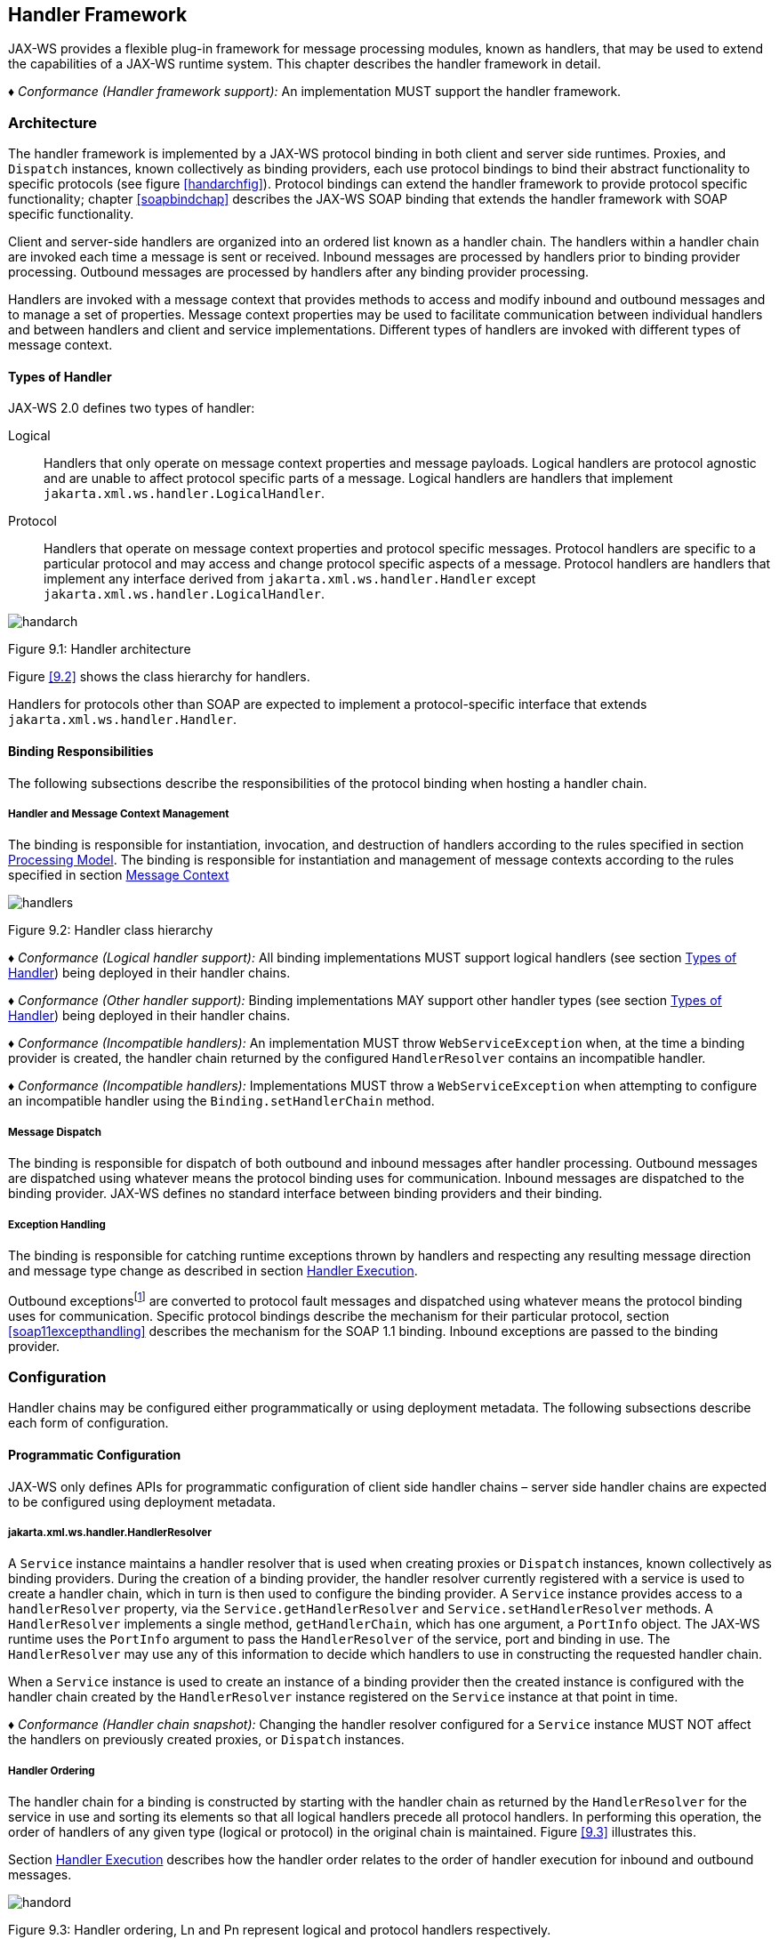 //
// Copyright (c) 2020 Contributors to the Eclipse Foundation
//

[[handfmwk]]
== Handler Framework

JAX-WS provides a flexible plug-in framework for message processing
modules, known as handlers, that may be used to extend the capabilities
of a JAX-WS runtime system. This chapter describes the handler framework
in detail.

_♦ Conformance (Handler framework support):_ An implementation MUST support the handler
framework.

[[architecture]]
=== Architecture

The handler framework is implemented by a JAX-WS protocol binding in
both client and server side runtimes. Proxies, and `Dispatch` instances,
known collectively as binding providers, each use protocol bindings to
bind their abstract functionality to specific protocols (see figure
<<handarchfig>>). Protocol bindings can extend the handler framework to
provide protocol specific functionality; chapter <<soapbindchap>>
describes the JAX-WS SOAP binding that extends the handler framework
with SOAP specific functionality.

Client and server-side handlers are organized into an ordered list known
as a handler chain. The handlers within a handler chain are invoked each
time a message is sent or received. Inbound messages are processed by
handlers prior to binding provider processing. Outbound messages are
processed by handlers after any binding provider processing.

Handlers are invoked with a message context that provides methods to
access and modify inbound and outbound messages and to manage a set of
properties. Message context properties may be used to facilitate
communication between individual handlers and between handlers and
client and service implementations. Different types of handlers are
invoked with different types of message context.

[[handlertypes]]
==== Types of Handler

JAX-WS 2.0 defines two types of handler:

Logical::
Handlers that only operate on message context properties and message
payloads. Logical handlers are protocol agnostic and are unable to
affect protocol specific parts of a message. Logical handlers are
handlers that implement `jakarta.xml.ws.handler.LogicalHandler`.
Protocol::
Handlers that operate on message context properties and protocol
specific messages. Protocol handlers are specific to a particular
protocol and may access and change protocol specific aspects of a
message. Protocol handlers are handlers that implement any interface
derived from `jakarta.xml.ws.handler.Handler` except
`jakarta.xml.ws.handler.LogicalHandler`.


image::images/handarch.png[]
Figure 9.1: Handler architecture

Figure <<9.2>> shows the class hierarchy for handlers.

Handlers for protocols other than SOAP are expected to implement a
protocol-specific interface that extends `jakarta.xml.ws.handler.Handler`.

[[binding-responsibilities]]
==== Binding Responsibilities

The following subsections describe the responsibilities of the protocol
binding when hosting a handler chain.

[[handler-and-message-context-management]]
===== Handler and Message Context Management

The binding is responsible for instantiation, invocation, and
destruction of handlers according to the rules specified in section
<<handprocmodel>>. The binding is responsible for instantiation and
management of message contexts according to the rules specified in
section <<handmsgctxmngmt>>

image::images/handlers.png[]
Figure 9.2: Handler class hierarchy

_♦ Conformance (Logical handler support):_ All binding implementations MUST support
logical handlers (see section <<handlertypes>>) being deployed in their
handler chains.

_♦ Conformance (Other handler support):_ Binding implementations MAY support other
handler types (see section <<handlertypes>>) being deployed in their
handler chains.

_♦ Conformance (Incompatible handlers):_ An implementation MUST throw
`WebServiceException` when, at the time a binding provider is created,
the handler chain returned by the configured `HandlerResolver` contains
an incompatible handler.

_♦ Conformance (Incompatible handlers):_ Implementations MUST throw a
`WebServiceException` when attempting to configure an incompatible
handler using the `Binding.setHandlerChain` method.

[[handmsgdispatch]]
===== Message Dispatch

The binding is responsible for dispatch of both outbound and inbound
messages after handler processing. Outbound messages are dispatched
using whatever means the protocol binding uses for communication.
Inbound messages are dispatched to the binding provider. JAX-WS defines
no standard interface between binding providers and their binding.

[[handexcepthandling]]
===== Exception Handling

The binding is responsible for catching runtime exceptions thrown by
handlers and respecting any resulting message direction and message type
change as described in section <<handlerexecution>>.

Outbound exceptionsfootnote:[Outbound exceptions are exceptions thrown
by a handler that result in the message direction being set to outbound
according to the rules in section <<handlerexecution>>.] are converted to
protocol fault messages and dispatched using whatever means the protocol
binding uses for communication. Specific protocol bindings describe the
mechanism for their particular protocol, section <<soap11excepthandling>>
describes the mechanism for the SOAP 1.1 binding. Inbound exceptions are
passed to the binding provider.

[[handlerconfig]]
=== Configuration

Handler chains may be configured either programmatically or using
deployment metadata. The following subsections describe each form of
configuration.

[[handfmwrkprogconf]]
==== Programmatic Configuration

JAX-WS only defines APIs for programmatic configuration of client side
handler chains – server side handler chains are expected to be
configured using deployment metadata.

[[handlerresolver]]
===== jakarta.xml.ws.handler.HandlerResolver

A `Service` instance maintains a handler resolver that is used when
creating proxies or `Dispatch` instances, known collectively as binding
providers. During the creation of a binding provider, the handler
resolver currently registered with a service is used to create a handler
chain, which in turn is then used to configure the binding provider. A
`Service` instance provides access to a `handlerResolver` property, via
the `Service.getHandlerResolver` and `Service.setHandlerResolver`
methods. A `HandlerResolver` implements a single method,
`getHandlerChain`, which has one argument, a `PortInfo` object. The
JAX-WS runtime uses the `PortInfo` argument to pass the
`HandlerResolver` of the service, port and binding in use. The
`HandlerResolver` may use any of this information to decide which
handlers to use in constructing the requested handler chain.

When a `Service` instance is used to create an instance of a binding
provider then the created instance is configured with the handler chain
created by the `HandlerResolver` instance registered on the `Service`
instance at that point in time.

_♦ Conformance (Handler chain snapshot):_ Changing the handler resolver configured for a
`Service` instance MUST NOT affect the handlers on previously created
proxies, or `Dispatch` instances.

[[handlerordering]]
===== Handler Ordering

The handler chain for a binding is constructed by starting with the
handler chain as returned by the `HandlerResolver` for the service in
use and sorting its elements so that all logical handlers precede all
protocol handlers. In performing this operation, the order of handlers
of any given type (logical or protocol) in the original chain is
maintained. Figure <<9.3>> illustrates this.

Section <<handlerexecution>> describes how the handler order relates to
the order of handler execution for inbound and outbound messages.

image::images/handord.png[]
Figure 9.3: Handler ordering, Ln and Pn represent logical and protocol handlers respectively.

[[handlerchain]]
===== jakarta.jws.HandlerChain annotation

The `jakarta.jws.HandlerChain` annotation defined by JSR-181 <<bib16>>
may be used to specify in a declarative way the handler chain to use for
a service.

When used in conunction with JAX-WS, the `name` element of the
`HandlerChain` annotation, if present, MUST have the default value (the
empty string).

In addition to appearing on a endpoint implementation class or a SEI, as
specified by JSR-181, the `handlerChain` annotation MAY appear on a
generated service class. In this case, it affects all the proxies and
`Dispatch` instances created using any of the ports on the service.

_♦ Conformance (HandlerChain annotation):_ An implementation MUST support using the
`HandlerChain` annotation on an endpoint implementation class, including
a provider, on an endpoint interface and on a generated service class.

On the client, the `HandlerChain` annotation can be seen as a shorthand
way of defining and installing a handler resolver (see
<<clienthandlerresolver>>).

_♦ Conformance (Handler resolver for a HandlerChain annotation):_ For a generated service
class (see <<gensvcif>>) which is annotated with a `HandlerChain`
annotation, the default handler resolver MUST return handler chains
consistent with the contents of the handler chain descriptor referenced
by the `HandlerChain` annotation.

Figure <<9.4>> shows an endpoint implementation class annotated
with a `HandlerChain` annotation.

[id="9.4"]
[source,java,numbered]
-------------
@WebService
@HandlerChain(file="sample_chain.xml")
public class MyService {
    ...
}
-------------
Figure 9.4: Use of the HandlerChain annotation

[[jakarta.xml.ws.binding]]
===== jakarta.xml.ws.Binding

The `Binding` interface is an abstraction of a JAX-WS protocol binding
(see section [protocolbinding] for more details). As described above,
the handler chain initially configured on an instance is a snapshot of
the applicable handlers configured on the `Service` instance at the time
of creation. `Binding` provides methods to manipulate the initially
configured handler chain for a specific instance.

_♦ Conformance (Binding handler manipulation):_ Changing the handler chain on a `Binding`
instance MUST NOT cause any change to the handler chains configured on
the `Service` instance used to create the `Binding` instance.

[[deployment-model]]
==== Deployment Model

JAX-WS defines no standard deployment model for handlers. Such a model
is provided by JSR 109<<bib17>> Implementing Enterprise
Web Services.

[[handprocmodel]]
=== Processing Model

This section describes the processing model for handlers within the
handler framework.

[[handlerlifecycle]]
==== Handler Lifecycle

In some cases, a JAX-WS implementation must instantiate handler classes
directly, e.g. in a container environment or when using the
`HandlerChain` annotation. When doing so, an implementation must invoke
the handler lifecycle methods as prescribed in this section.

If an application does its own instantiation of handlers, e.g. using a
handler resolver, then the burden of calling any handler lifecycle
methods falls on the application itself. This should not be seen as
inconsistent, because handlers are logically part of the application, so
their contract will be known to the application developer.

The JAX-WS runtime system manages the lifecycle of handlers by invoking
any methods of the handler class annotated as lifecycle methods before
and after dispatching requests to the handler itself.

The JAX-WS runtime system is responsible for loading the handler class
and instantiating the corresponding handler object according to the
instruction contained in the applicable handler configuration file or
deployment descriptor.

The lifecycle of a handler instance begins when the JAX-WS runtime
system creates a new instance of the handler class.

The runtime MUST then carry out any injections requested by the handler,
typically via the `jakarta.annotation.Resource` annotation. After all the
injections have been carried out, including in the case where no
injections were requested, the runtime MUST invoke the method carrying a
`jakarta.annotation.PostConstruct` annotation, if present. Such a method
MUST satisfy the requirements in JSR-250 <<bib35>> for lifecycle
methods (i.e. it has a void return type and takes zero arguments). The
handler instance is then ready for use.

_♦ Conformance (Handler initialization):_ After injection has been completed, an
implementation MUST call the lifecycle method annotated with
`PostConstruct`, if present, prior to invoking any other method on a
handler instance.

Once the handler instance is created and initialized it is placed into
the `Ready` state. While in the `Ready` state the JAX-WS runtime system
may invoke other handler methods as required.

The lifecycle of a handler instance ends when the JAX-WS runtime system
stops using the handler for processing inbound or outbound messages.
After taking the handler offline, a JAX-WS implementation SHOULD invoke
the lifecycle method which carries a `jakarta.annotation.PreDestroy`
annotation, if present, so as to permit the handler to clean up its
resources. Such a method MUST satisfy the requirements in JSR-250
<<bib35>> for lifecycle methods

An implementation can only release handlers after the instance they are
attached to, be it a proxy, a `Dispatch` object, an endpoint or some
other component, e.g. a EJB object, is released. Consequently, in
non-container environments, it is impossible to call the `PreDestroy`
method in a reliable way, and handler instance cleanup must be left to
finalizer methods and regular garbage collection.

_♦ Conformance (Handler destruction):_ In a managed environment, prior to releasing a
handler instance, an implementation MUST call the lifecycle method
annotated with `PreDestroy` method, if present, on any `Handler`
instances which it instantiated.

The handler instance must release its resources and perform cleanup in
the implementation of the `PreDestroy` lifecycle method. After
invocation of the `PreDestroy` method(s), the handler instance will be
made available for garbage collection.

[[handlerexecution]]
==== Handler Execution

As described in section <<handlerordering>>, a set of handlers is managed
by a binding as an ordered list called a handler chain. Unless modified
by the actions of a handler (see below) normal processing involves each
handler in the chain being invoked in turn. Each handler is passed a
message context (see section <<handmsgctxmngmt>>) whose contents may be
manipulated by the handler.

For outbound messages handler processing starts with the first handler
in the chain and proceeds in the same order as the handler chain. For
inbound messages the order of processing is reversed: processing starts
with the last handler in the chain and proceeds in the reverse order of
the handler chain. E.g., consider a handler chain that consists of six
handlers latexmath:[$H_{1}\ldots H_{6}$] in that order: for outbound
messages handler latexmath:[$H_{1}$] would be invoked first followed by
latexmath:[$H_{2}$], latexmath:[$H_{3}$], …, and finally handler
latexmath:[$H_{6}$]; for inbound messages latexmath:[$H_{6}$] would be
invoked first followed by latexmath:[$H_{5}$], latexmath:[$H_{4}$], …,
and finally latexmath:[$H_{1}$].

In the following discussion the terms next handler and previous handler
are used. These terms are relative to the direction of the message,
<<Table 9.1>> summarizes their meaning.

Handlers may change the direction of messages and the order of handler
processing by throwing an exception or by returning `false` from
`handleMessage` or `handleFault`. The following subsections describe
each handler method and the changes to handler chain processing they may
cause.

[id="Table 9.1"]
|==================================
|*Message Direction* |*Term* |*Handler*
|Inbound   |Next |latexmath:[$H_{i-1}$]
|          |Previous |latexmath:[$H_{i+1}$]
|Outbound  |Next    |latexmath:[$H_{i+1}$]
|          |Previous |latexmath:[$H_{i-1}$]
|==================================
Table 9.1: Next and previous handlers for handler H i .


[[handlemessage]]
===== `handleMessage`

This method is called for normal message processing. Following
completion of its work the `handleMessage` implementation can do one of
the following:

Return `true`::
This indicates that normal message processing should continue. The
runtime invokes `handleMessage` on the next handler or dispatches the
message (see section <<handmsgdispatch>>) if there are no further
handlers.
Return `false`::
This indicates that normal message processing should cease. Subsequent
actions depend on whether the message exchange pattern (MEP) in use
requires a response to the _message currently being
processed_footnote:[For a request-response MEP, if the message
direction is reversed during processing of a request message then the
message becomes a response message. Subsequent handler processing
takes this change into account.] or not:
 +
Response;;
The message direction is reversed, the runtime invokes
`handleMessage` on the nextfootnote:[Next in this context means the
next handler taking into account the message direction reversal]
handler or dispatches the message (see section <<handmsgdispatch>>) if
there are no further handlers.
No response;;
Normal message processing stops, `close` is called on each
previously invoked handler in the chain, the message is dispatched
(see section <<handmsgdispatch>>).
Throw `ProtocolException` or a subclass::
This indicates that normal message processing should cease. Subsequent
actions depend on whether the MEP in use requires a response to the
message currently being processed or not:
 +
Response;;
Normal message processing stops, fault message processing starts.
The message direction is reversed, if the message is not already a
fault message then it is replaced with a fault messagefootnote:[The
handler may have already converted the message to a fault message,
in which case no change is made.], and the runtime invokes
`handleFault` on the nexthandler or dispatches the message (see
section <<handmsgdispatch>>) if there are no further handlers.
No response;;
Normal message processing stops, `close` is called on each
previously invoked handler in the chain, the exception is dispatched
(see section <<handexcepthandling>>).
Throw any other runtime exception::
This indicates that normal message processing should cease. Subsequent
actions depend on whether the MEP in use includes a response to the
message currently being processed or not:
 +
Response;;
Normal message processing stops, `close` is called on each
previously invoked handler in the chain, the message direction is
reversed, and the exception is dispatched (see section
<<handexcepthandling>>).
No response;;
Normal message processing stops, `close` is called on each
previously invoked handler in the chain, the exception is dispatched
(see section <<handexcepthandling>>).

[[handlefault]]
===== `handleFault`

Called for fault message processing, following completion of its work
the `handleFault` implementation can do one of the following:

Return `true`::
This indicates that fault message processing should continue. The
runtime invokes `handleFault` on the next handler or dispatches the
fault message (see section <<handmsgdispatch>>) if there are no further
handlers.
Return `false`::
This indicates that fault message processing should cease. Fault
message processing stops, `close` is called on each previously invoked
handler in the chain, the fault message is dispatched (see section
<<handmsgdispatch>>).
Throw `ProtocolException` or a subclass::
This indicates that fault message processing should cease. Fault
message processing stops, `close` is called on each previously invoked
handler in the chain, the exception is dispatched (see section
<<handexcepthandling>>).
Throw any other runtime exception::
This indicates that fault message processing should cease. Fault
message processing stops, `close` is called on each previously invoked
handler in the chain, the exception is dispatched (see section
<<handexcepthandling>>).

[[close]]
===== `close`

A handler’s `close` method is called at the conclusion of a message
exchange pattern (MEP). It is called just prior to the binding
dispatching the final message, fault or exception of the MEP and may be
used to clean up per-MEP resources allocated by a handler. The `close`
method is only called on handlers that were previously invoked via
either `handleMessage` or `handleFault`

_♦ Conformance (Invoking `close` ):_ At the conclusion of an MEP, an implementation MUST
call the `close` method of each handler that was previously invoked
during that MEP via either `handleMessage` or `handleFault`.

_♦ Conformance (Order of `close` invocations):_ Handlers are invoked in the reverse order
in which they were first invoked to handle a message according to the
rules for normal message processing (see <<handlerexecution>>).

[[handler-implementation-considerations]]
==== Handler Implementation Considerations

Handler instances may be pooled by a JAX-WS runtime system. All
instances of a specific handler are considered equivalent by a JAX-WS
runtime system and any instance may be chosen to handle a particular
message. Different handler instances may be used to handle each message
of an MEP. Different threads may be used for each handler in a handler
chain, for each message in an MEP or any combination of the two.
Handlers should not rely on thread local state to share information.
Handlers should instead use the message context, see section
<<handmsgctxmngmt>>.

[[handmsgctxmngmt]]
=== Message Context

Handlers are invoked with a message context that provides methods to
access and modify inbound and outbound messages and to manage a set of
properties.

Different types of handler are invoked with different types of message
context. Sections <<handmsgctxif>> and <<handlogmsgctx>> describe
`MessageContext` and `LogicalMessageContext` respectively. In addition,
JAX-WS bindings may define a message context subtype for their
particular protocol binding that provides access to protocol specific
features. Section <<soapbindmsgcontext>> describes the message context
subtype for the JAX-WS SOAP binding.

[[handmsgctxif]]
==== jakarta.xml.ws.handler.MessageContext

`MessageContext` is the super interface for all JAX-WS message contexts.
It extends `Map<String,Object>` with additional methods and constants to
manage a set of properties that enable handlers in a handler chain to
share processing related state. For example, a handler may use the `put`
method to insert a property in the message context that one or more
other handlers in the handler chain may subsequently obtain via the
`get` method.

Properties are scoped as either `APPLICATION` or `HANDLER`. All
properties are available to all handlers for an instance of an MEP on a
particular endpoint. E.g., if a logical handler puts a property in the
message context, that property will also be available to any protocol
handlers in the chain during the execution of an MEP instance.
`APPLICATION` scoped properties are also made available to client
applications (see section <<bindingproviderconfig>>) and service endpoint
implementations. The defaultscope for a property is `HANDLER`.

_♦ Conformance (Message context property scope):_ Properties in a message context MUST be
shared across all handler invocations for a particular instance of an
MEP on any particular endpoint.

[[stdbindingprops]]
===== Standard Message Context Properties

<<Table 9.2>> lists the set of standard `MessageContext`
properties.

The standard properties form a set of metadata that describes the
context of a particular message. The property values may be manipulated
by client applications, service endpoint implementations, the JAX-WS
runtime or handlers deployed in a protocol binding. A JAX-WS runtime is
expected to implement support for those properties shown as mandatory
and may implement support for those properties shown as optional.

<<Table 9.3>> lists the standard `MessageContext`
properties specific to the HTTP protocol. These properties are only
required to be present when using an HTTP-based binding.

<<Table 9.4>> lists those properties that are
specific to endpoints running inside a servlet container. These
properties are only required to be present in the message context of an
endpoint that is deployed inside a servlet container and uses an
HTTP-based binding.

[id="Table 9.2"]
Table 9.2: Standard `MessageContext` properties.
|==================================
|Name           |Type       |Mandatory  |Description
4+|*jakarta.xml.ws.handler.message*
|`.outbound`    |Boolean    |Y          |Specifies the message direction: `true` for
outbound messages, `false` for inbound messages.
4+|*jakarta.xml.ws.binding.attachments*
|`.inbound` |Maplatexmath:[$<$]String,DataHandlerlatexmath:[$>$]    |Y |A
map of attachments to an inbound message. The key is a unique identifier
for the attachment. The value is a `DataHandler` for the attachment
data. Bindings describe how to carry attachments with messages.
|`.outbound`    |Maplatexmath:[$<$]String,DataHandlerlatexmath:[$>$] |Y
|A map of attachments to an outbound message. The key is a unique
identifier for the attachment. The value is a `DataHandler` for the
attachment data. Bindings describe how to carry attachments with
messages.
4+|*jakarta.xml.ws.reference*
|`.parameters`  |`List<Element>`    |Y  |A list of WS Addressing reference
parameters. The list MUST include all SOAP headers marked with the
`wsa:IsReferenceParameter= true` attribute.
4+|*jakarta.xml.ws.wsdl*
|`.description` |URI    |N  |A resolvable URI that may be used to obtain
access to the WSDL for the endpoint.
|`.service`     |`QName`    |N  |The name
of the service being invoked in the WSDL.
|`.port`    |QName  |N |The name
of the port over which the current message was received in the WSDL.
|`.interface`   |QName  |N  |The name of the port type to which the
current message belongs.
|`.operation`   |QName  |N  |The name of the WSDL
operation to which the current message belongs. The namespace is the
target namespace of the WSDL definitions element.
|==================================

[id="Table 9.3"]
Table 9.3: Standard HTTP `MessageContext` properties.
|==================================
|Name           |Type       |Mandatory  |Description
4+|*jakarta.xml.ws.http.request*
|`.headers`     |Maplatexmath:[$<$]String,Listlatexmath:[$<$]Stringlatexmath:[$>$]latexmath:[$>$]
|Y  |A map of the HTTP headers for the request message. The key is the
header name. The value is a list of values for that header.
|`.method`  |`String`   |Y  |The HTTP method for the request message.
|`.querystring` |`String`   |Y  |The HTTP query string for the request message, or `null`
if the request does not have any. If the address specified using the
jakarta.xml.ws.service.endpoint.address in the BindingProvider contains a
query string and if the querystring property is set by the client it
will override the existing query string in the
jakarta.xml.ws.service.endpoint.address property. The value of the
property does not include the leading ``?'' of the query string in it.
This property is only used with HTTP binding.
|`.pathinfo`    |`String`   |Y  |Extra path information associated with the URL the client sent when it
made this request. The extra path information follows the base url path
but precedes the query string and will start with a "/" character.
4+|*jakarta.xml.ws.http.response*
|`.headers` |Maplatexmath:[$<$]String,Listlatexmath:[$<$]Stringlatexmath:[$>$]latexmath:[$>$]
|Y  |A map of the HTTP headers for the response message. The key is the
header name. The value is a list of values for that header.
|`.code`    |Integer    |Y  |The HTTP response status code.
|==================================

[id="Table 9.4"]
Table 9.4: Standard Servlet Container-Specific `MessageContext` properties.
|==================================
|Name           |Type       |Mandatory  |Description
4+|*jakarta.xml.ws.servlet*
|`.context` |jakarta.servlet.ServletContext   |Y  |The `ServletContext`
object belonging to the web application that contains the endpoint.
|`.request` |jakarta.servlet.http.HttpServletRequest  |Y  |The
`HttpServletRequest` object associated with the request currently being
served.
|`.response`    |jakarta.servlet.http.HttpServletResponse |Y  |The
`HttpServletResponse` object associated with the request currently being
served.
|==================================

[[handlogmsgctx]]
==== jakarta.xml.ws.handler.LogicalMessageContext

Logical handlers (see section <<handlertypes>>) are passed a message
context of type `LogicalMessageContext` when invoked.
`LogicalMessageContext` extends `MessageContext` with methods to obtain
and modify the message payload, it does not provide access to the
protocol specific aspects of a message. A protocol binding defines what
component of a message are available via a logical message context.
E.g., the SOAP binding, see section <<soapbindchaphand>>, defines that a
logical handler deployed in a SOAP binding can access the contents of
the SOAP body but not the SOAP headers whereas the XML/HTTP binding
described in chapter <<xmlbindchap>> defines that a logical handler can
access the entire XML payload of a message.

The `getSource()` method of `LogicalMessageContext` MUST return null
whenever the message doesn’t contain an actual payload. A case in which
this might happen is when, on the server, the endpoint implementation
has thrown an exception and the protocol in use does not define a notion
of payload for faults (e.g. the HTTP binding defined in chapter
<<xmlbindchap>>).

[[reltojaxwsctx]]
==== Relationship to Application Contexts

Client side binding providers have methods to access contexts for
outbound and inbound messages. As described in section
<<bindingproviderconfig>> these contexts are used to initialize a message
context at the start of a message exchange and to obtain application
scoped properties from a message context at the end of a message
exchange.

As described in chapter <<serviceapis>>, service endpoint implementations
may require injection of a context from which they can access the
message context for each inbound message and manipulate the
corresponding application-scoped properties.

Handlers may manipulate the values and scope of properties within the
message context as desired. E.g., a handler in a client-side SOAP
binding might introduce a header into a SOAP request message to carry
metadata from a property that originated in a `BindingProvider` request
context; a handler in a server-side SOAP binding might add application
scoped properties to the message context from the contents of a header
in a request SOAP message that is then made available in the context
available (via injection) to a service endpoint implementation.
